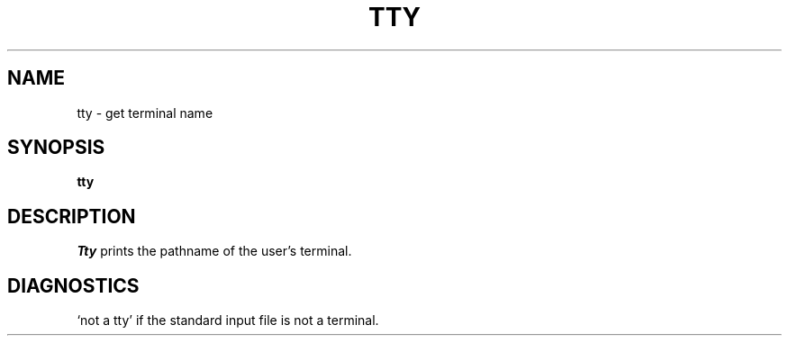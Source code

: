 .\"	@(#)tty.1	4.1 (Berkeley) 4/29/85
.\"
.TH TTY 1 
.AT 3
.SH NAME
tty \- get terminal name
.SH SYNOPSIS
.B tty
.SH DESCRIPTION
.I Tty
prints the pathname of the user's terminal.
.SH DIAGNOSTICS
`not a tty' if the standard input file is not a terminal.
